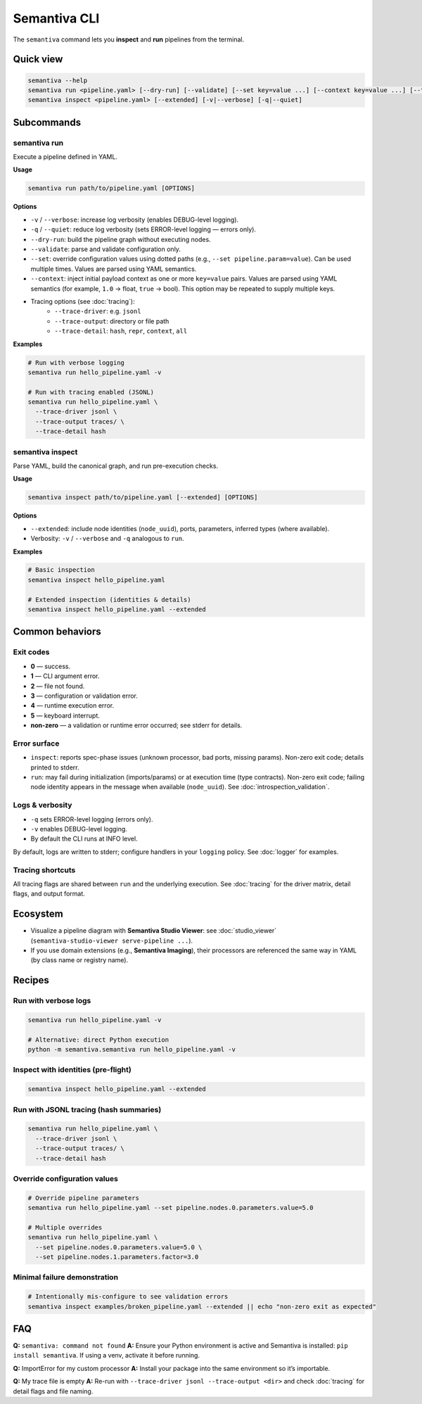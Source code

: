 .. _cli:

Semantiva CLI
=============

The ``semantiva`` command lets you **inspect** and **run** pipelines from the terminal.

Quick view
----------

.. code-block:: bash

   semantiva --help
   semantiva run <pipeline.yaml> [--dry-run] [--validate] [--set key=value ...] [--context key=value ...] [--trace-*] [-v|--verbose] [-q|--quiet]
   semantiva inspect <pipeline.yaml> [--extended] [-v|--verbose] [-q|--quiet]

Subcommands
-----------

semantiva run
~~~~~~~~~~~~~

.. _run-options:

Execute a pipeline defined in YAML.

**Usage**

.. code-block:: bash

   semantiva run path/to/pipeline.yaml [OPTIONS]

**Options**

- ``-v`` / ``--verbose``: increase log verbosity (enables DEBUG-level logging).
- ``-q`` / ``--quiet``: reduce log verbosity (sets ERROR-level logging — errors only).
- ``--dry-run``: build the pipeline graph without executing nodes.
- ``--validate``: parse and validate configuration only.
- ``--set``: override configuration values using dotted paths (e.g., ``--set pipeline.param=value``). Can be used multiple times. Values are parsed using YAML semantics.
- ``--context``: inject initial payload context as one or more ``key=value`` pairs. Values are parsed using YAML semantics (for example, ``1.0`` -> float, ``true`` -> bool). This option may be repeated to supply multiple keys.
- Tracing options (see :doc:`tracing`):
   - ``--trace-driver``: e.g. ``jsonl``
   - ``--trace-output``: directory or file path
   - ``--trace-detail``: ``hash``, ``repr``, ``context``, ``all``

**Examples**

.. code-block:: bash

   # Run with verbose logging
   semantiva run hello_pipeline.yaml -v

   # Run with tracing enabled (JSONL)
   semantiva run hello_pipeline.yaml \
     --trace-driver jsonl \
     --trace-output traces/ \
     --trace-detail hash

semantiva inspect
~~~~~~~~~~~~~~~~~

Parse YAML, build the canonical graph, and run pre-execution checks.

**Usage**

.. code-block:: bash

   semantiva inspect path/to/pipeline.yaml [--extended] [OPTIONS]

**Options**

- ``--extended``: include node identities (``node_uuid``), ports, parameters, inferred types (where available).
- Verbosity: ``-v`` / ``--verbose`` and ``-q`` analogous to ``run``.

**Examples**

.. code-block:: bash

   # Basic inspection
   semantiva inspect hello_pipeline.yaml

   # Extended inspection (identities & details)
   semantiva inspect hello_pipeline.yaml --extended

Common behaviors
----------------

Exit codes
~~~~~~~~~~

- **0** — success.
- **1** — CLI argument error.
- **2** — file not found.
- **3** — configuration or validation error.
- **4** — runtime execution error.
- **5** — keyboard interrupt.
- **non-zero** — a validation or runtime error occurred; see stderr for details.

Error surface
~~~~~~~~~~~~~

- ``inspect``: reports spec-phase issues (unknown processor, bad ports, missing params).
  Non-zero exit code; details printed to stderr.
- ``run``: may fail during initialization (imports/params) or at execution time
  (type contracts). Non-zero exit code; failing node identity appears in the message
  when available (``node_uuid``). See :doc:`introspection_validation`.

Logs & verbosity
~~~~~~~~~~~~~~~~

- ``-q`` sets ERROR-level logging (errors only).
- ``-v`` enables DEBUG-level logging.
- By default the CLI runs at INFO level.

By default, logs are written to stderr; configure handlers in your ``logging`` policy.
See :doc:`logger` for examples.

Tracing shortcuts
~~~~~~~~~~~~~~~~~

All tracing flags are shared between ``run`` and the underlying execution.
See :doc:`tracing` for the driver matrix, detail flags, and output format.

.. seealso::

   Tracing options: see :ref:`trace-detail-and-format` and :ref:`pretty-vs-compact-json`
   for driver selection, detail flags, and output naming.

Ecosystem
---------

- Visualize a pipeline diagram with **Semantiva Studio Viewer**:
  see :doc:`studio_viewer` (``semantiva-studio-viewer serve-pipeline ...``).
- If you use domain extensions (e.g., **Semantiva Imaging**), their processors
  are referenced the same way in YAML (by class name or registry name).

Recipes
-------

Run with verbose logs
~~~~~~~~~~~~~~~~~~~~~

.. code-block:: bash

   semantiva run hello_pipeline.yaml -v
   
   # Alternative: direct Python execution
   python -m semantiva.semantiva run hello_pipeline.yaml -v

Inspect with identities (pre-flight)
~~~~~~~~~~~~~~~~~~~~~~~~~~~~~~~~~~~~

.. code-block:: bash

   semantiva inspect hello_pipeline.yaml --extended

Run with JSONL tracing (hash summaries)
~~~~~~~~~~~~~~~~~~~~~~~~~~~~~~~~~~~~~~~

.. code-block:: bash

   semantiva run hello_pipeline.yaml \
     --trace-driver jsonl \
     --trace-output traces/ \
     --trace-detail hash

Override configuration values
~~~~~~~~~~~~~~~~~~~~~~~~~~~~~

.. code-block:: bash

   # Override pipeline parameters
   semantiva run hello_pipeline.yaml --set pipeline.nodes.0.parameters.value=5.0
   
   # Multiple overrides
   semantiva run hello_pipeline.yaml \
     --set pipeline.nodes.0.parameters.value=5.0 \
     --set pipeline.nodes.1.parameters.factor=3.0

Minimal failure demonstration
~~~~~~~~~~~~~~~~~~~~~~~~~~~~~

.. code-block:: bash

   # Intentionally mis-configure to see validation errors
   semantiva inspect examples/broken_pipeline.yaml --extended || echo "non-zero exit as expected"

FAQ
---

**Q:** ``semantiva: command not found``  
**A:** Ensure your Python environment is active and Semantiva is installed:
``pip install semantiva``. If using a venv, activate it before running.

**Q:** ImportError for my custom processor  
**A:** Install your package into the same environment so it’s importable.

**Q:** My trace file is empty  
**A:** Re-run with ``--trace-driver jsonl --trace-output <dir>`` and
check :doc:`tracing` for detail flags and file naming.


